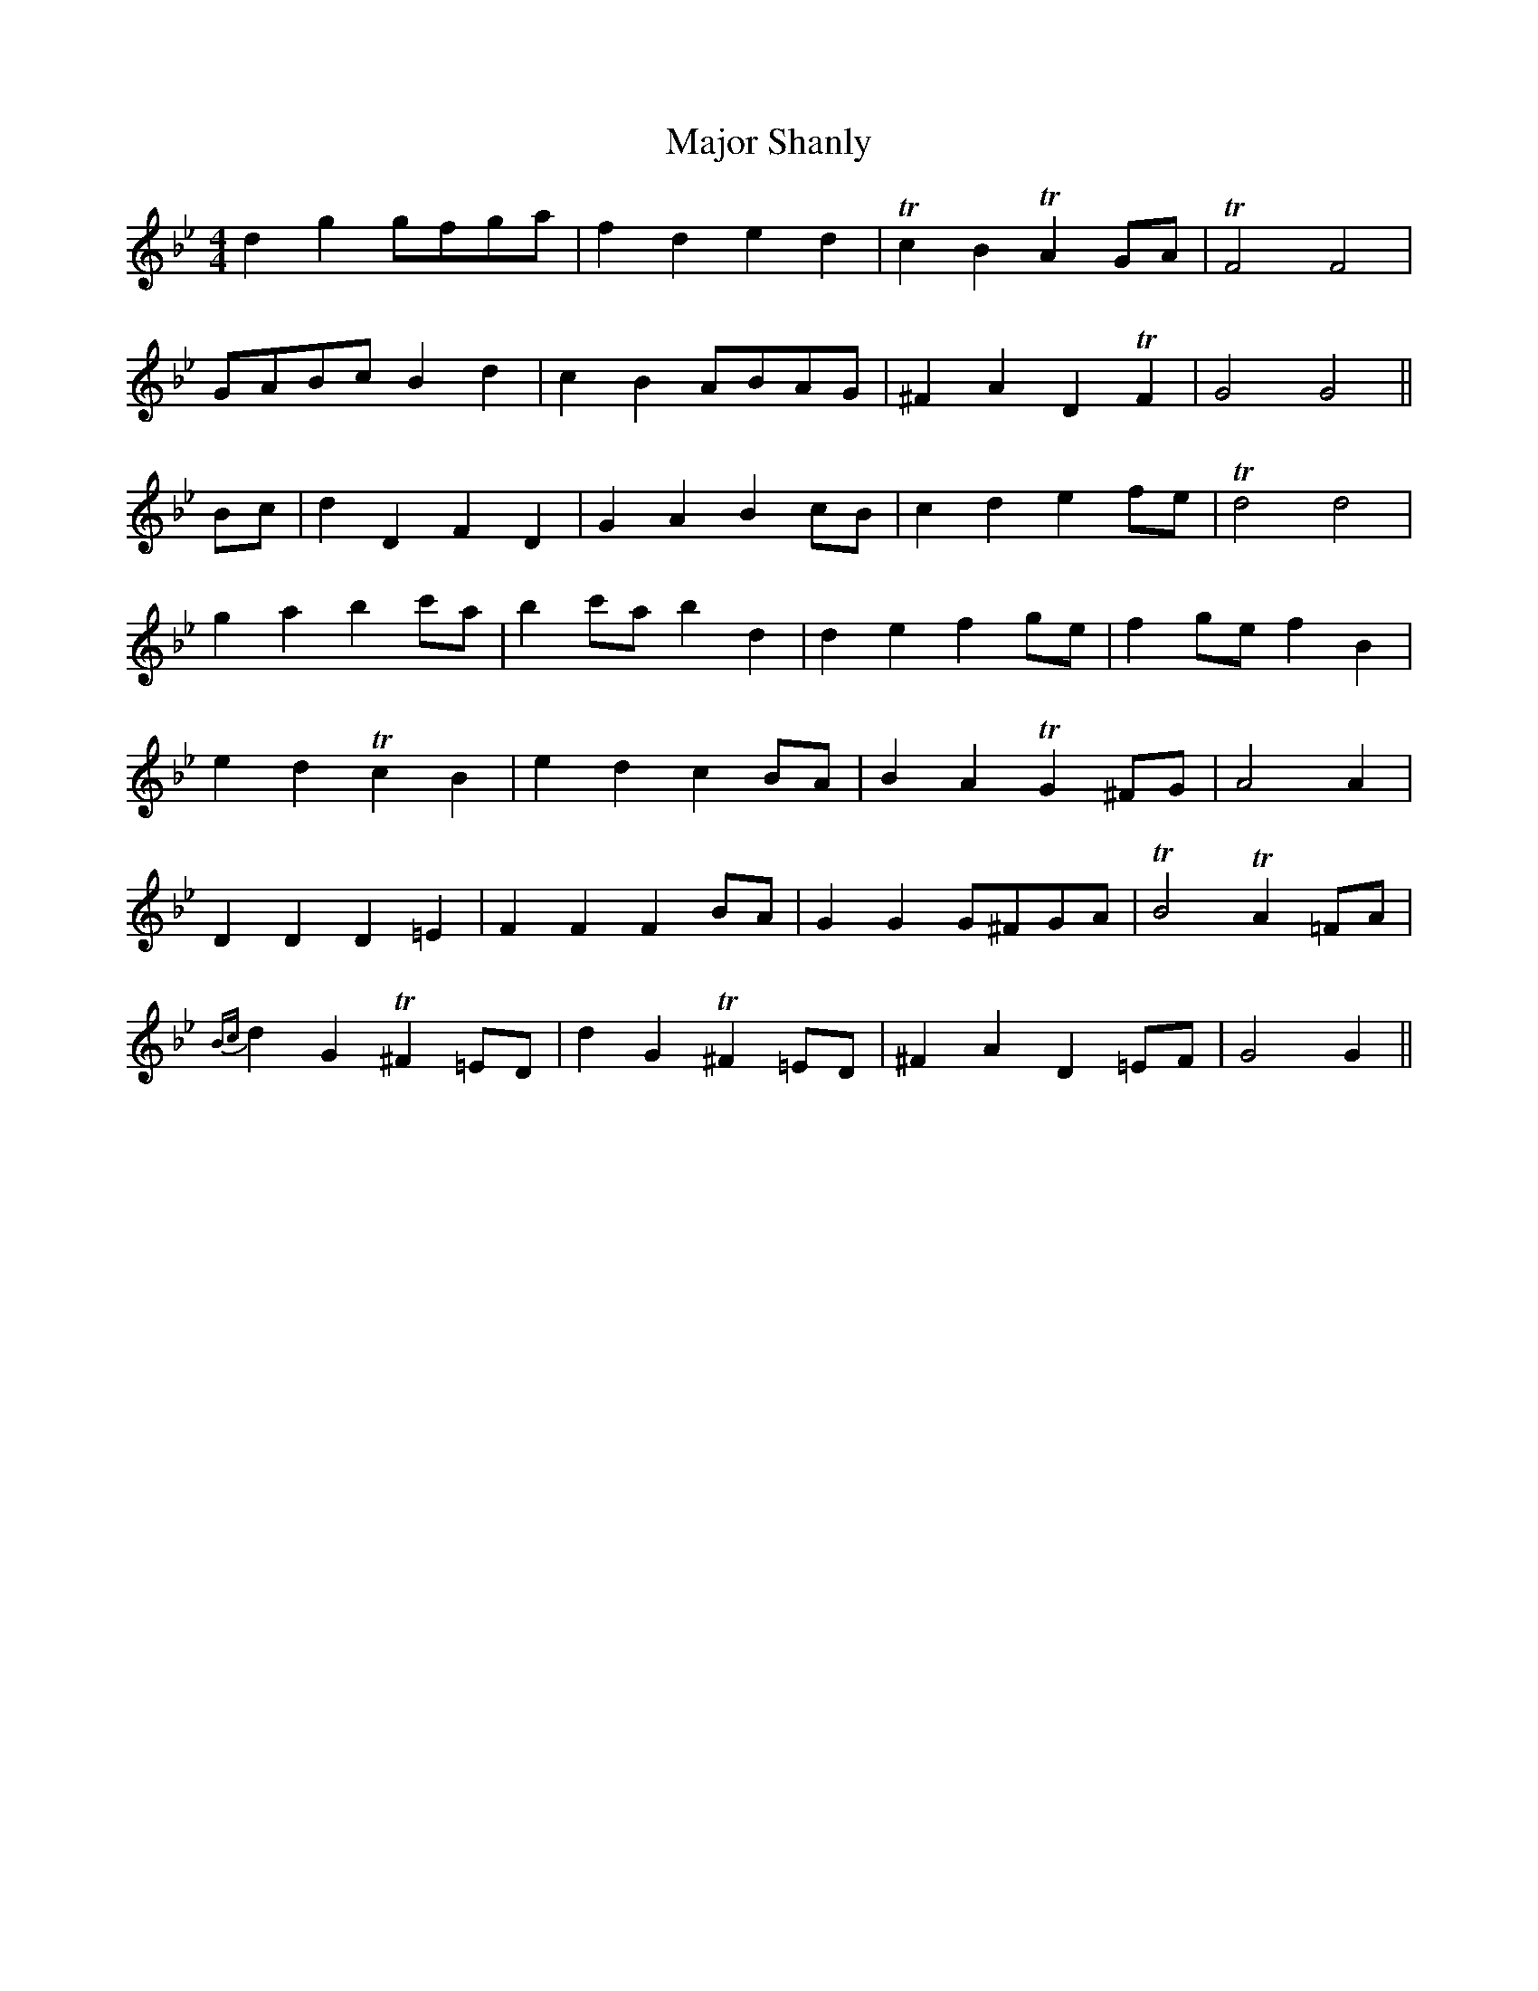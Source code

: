 X: 25184
T: Major Shanly
R: barndance
M: 4/4
K: Gminor
d2 g2 gfga|f2 d2 e2 d2|Tc2 B2 TA2 GA|TF4 F4|
GABc B2 d2|c2 B2 ABAG|^F2 A2 D2 TF2|G4 G4||
Bc|d2 D2 F2 D2|G2 A2 B2 cB|c2 d2 e2 fe|Td4 d4|
g2 a2 b2 c'a|b2 c'a b2 d2|d2 e2 f2 ge|f2 ge f2 B2|
e2 d2 Tc2 B2|e2 d2 c2 BA|B2 A2 TG2 ^FG|A4 A2|
D2 D2 D2 =E2|F2 F2 F2 BA|G2 G2 G^FGA|TB4 TA2 =FA|
{Bc}d2 G2 T^F2 =ED|d2 G2 T^F2 =ED|^F2 A2 D2 =EF|G4 G2||

